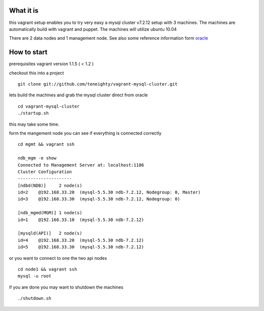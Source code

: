What it is
----------

this vagrant setup enables you to try very easy a mysql cluster v7.2.12 setup with 3 machines. The machines are automatically build with vagrant and puppet. The machines will utilize ubuntu 10.04

There are 2 data nodes and 1 management node. See also some reference information form oracle_

.. _oracle: http://downloads.mysql.com/tutorials/cluster/mysql_wp_cluster_quickstart_linux.pdf

How to start
------------

prerequisites vagrant version 1.1.5 ( < 1.2 )

checkout this into a project

::

    git clone git://github.com/teneighty/vagrant-mysql-cluster.git


lets build the machines and grab the mysql cluster direct from oracle

::
    
    cd vagrant-mysql-cluster
    ./startup.sh

this may take some time.


form the mangement node you can see if everything is connected correctly

::

    cd mgmt && vagrant ssh

    ndb_mgm -e show
    Connected to Management Server at: localhost:1186
    Cluster Configuration
    ---------------------
    [ndbd(NDB)]     2 node(s)
    id=2    @192.168.33.20  (mysql-5.5.30 ndb-7.2.12, Nodegroup: 0, Master)
    id=3    @192.168.33.30  (mysql-5.5.30 ndb-7.2.12, Nodegroup: 0)

    [ndb_mgmd(MGM)] 1 node(s)
    id=1    @192.168.33.10  (mysql-5.5.30 ndb-7.2.12)

    [mysqld(API)]   2 node(s)
    id=4    @192.168.33.20  (mysql-5.5.30 ndb-7.2.12)
    id=5    @192.168.33.30  (mysql-5.5.30 ndb-7.2.12)


or you want to connect to one the two api nodes

::

    cd node1 && vagrant ssh
    mysql -u root


if you are done you may want to shutdown the machines

::
    
    ./shutdown.sh
